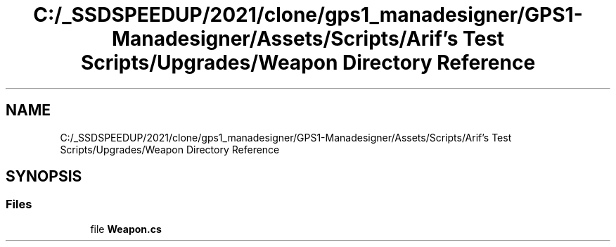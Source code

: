 .TH "C:/_SSDSPEEDUP/2021/clone/gps1_manadesigner/GPS1-Manadesigner/Assets/Scripts/Arif's Test Scripts/Upgrades/Weapon Directory Reference" 3 "Sun Dec 12 2021" "10,000 meters below" \" -*- nroff -*-
.ad l
.nh
.SH NAME
C:/_SSDSPEEDUP/2021/clone/gps1_manadesigner/GPS1-Manadesigner/Assets/Scripts/Arif's Test Scripts/Upgrades/Weapon Directory Reference
.SH SYNOPSIS
.br
.PP
.SS "Files"

.in +1c
.ti -1c
.RI "file \fBWeapon\&.cs\fP"
.br
.in -1c
